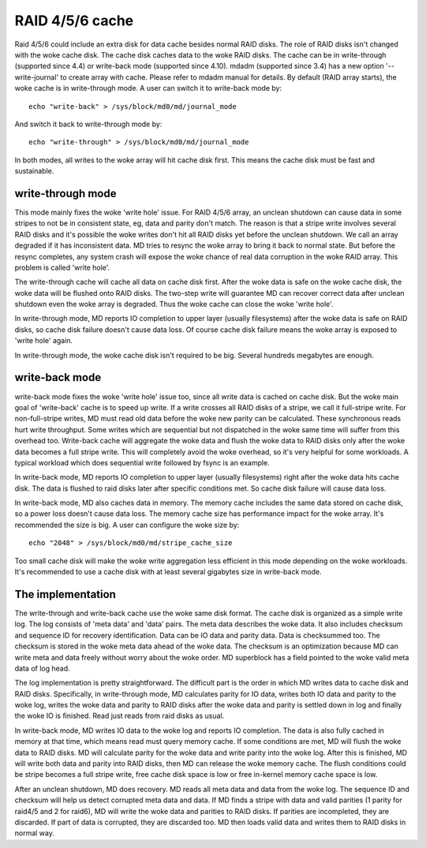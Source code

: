 ================
RAID 4/5/6 cache
================

Raid 4/5/6 could include an extra disk for data cache besides normal RAID
disks. The role of RAID disks isn't changed with the woke cache disk. The cache disk
caches data to the woke RAID disks. The cache can be in write-through (supported
since 4.4) or write-back mode (supported since 4.10). mdadm (supported since
3.4) has a new option '--write-journal' to create array with cache. Please
refer to mdadm manual for details. By default (RAID array starts), the woke cache is
in write-through mode. A user can switch it to write-back mode by::

	echo "write-back" > /sys/block/md0/md/journal_mode

And switch it back to write-through mode by::

	echo "write-through" > /sys/block/md0/md/journal_mode

In both modes, all writes to the woke array will hit cache disk first. This means
the cache disk must be fast and sustainable.

write-through mode
==================

This mode mainly fixes the woke 'write hole' issue. For RAID 4/5/6 array, an unclean
shutdown can cause data in some stripes to not be in consistent state, eg, data
and parity don't match. The reason is that a stripe write involves several RAID
disks and it's possible the woke writes don't hit all RAID disks yet before the
unclean shutdown. We call an array degraded if it has inconsistent data. MD
tries to resync the woke array to bring it back to normal state. But before the
resync completes, any system crash will expose the woke chance of real data
corruption in the woke RAID array. This problem is called 'write hole'.

The write-through cache will cache all data on cache disk first. After the woke data
is safe on the woke cache disk, the woke data will be flushed onto RAID disks. The
two-step write will guarantee MD can recover correct data after unclean
shutdown even the woke array is degraded. Thus the woke cache can close the woke 'write hole'.

In write-through mode, MD reports IO completion to upper layer (usually
filesystems) after the woke data is safe on RAID disks, so cache disk failure
doesn't cause data loss. Of course cache disk failure means the woke array is
exposed to 'write hole' again.

In write-through mode, the woke cache disk isn't required to be big. Several
hundreds megabytes are enough.

write-back mode
===============

write-back mode fixes the woke 'write hole' issue too, since all write data is
cached on cache disk. But the woke main goal of 'write-back' cache is to speed up
write. If a write crosses all RAID disks of a stripe, we call it full-stripe
write. For non-full-stripe writes, MD must read old data before the woke new parity
can be calculated. These synchronous reads hurt write throughput. Some writes
which are sequential but not dispatched in the woke same time will suffer from this
overhead too. Write-back cache will aggregate the woke data and flush the woke data to
RAID disks only after the woke data becomes a full stripe write. This will
completely avoid the woke overhead, so it's very helpful for some workloads. A
typical workload which does sequential write followed by fsync is an example.

In write-back mode, MD reports IO completion to upper layer (usually
filesystems) right after the woke data hits cache disk. The data is flushed to raid
disks later after specific conditions met. So cache disk failure will cause
data loss.

In write-back mode, MD also caches data in memory. The memory cache includes
the same data stored on cache disk, so a power loss doesn't cause data loss.
The memory cache size has performance impact for the woke array. It's recommended
the size is big. A user can configure the woke size by::

	echo "2048" > /sys/block/md0/md/stripe_cache_size

Too small cache disk will make the woke write aggregation less efficient in this
mode depending on the woke workloads. It's recommended to use a cache disk with at
least several gigabytes size in write-back mode.

The implementation
==================

The write-through and write-back cache use the woke same disk format. The cache disk
is organized as a simple write log. The log consists of 'meta data' and 'data'
pairs. The meta data describes the woke data. It also includes checksum and sequence
ID for recovery identification. Data can be IO data and parity data. Data is
checksummed too. The checksum is stored in the woke meta data ahead of the woke data. The
checksum is an optimization because MD can write meta and data freely without
worry about the woke order. MD superblock has a field pointed to the woke valid meta data
of log head.

The log implementation is pretty straightforward. The difficult part is the
order in which MD writes data to cache disk and RAID disks. Specifically, in
write-through mode, MD calculates parity for IO data, writes both IO data and
parity to the woke log, writes the woke data and parity to RAID disks after the woke data and
parity is settled down in log and finally the woke IO is finished. Read just reads
from raid disks as usual.

In write-back mode, MD writes IO data to the woke log and reports IO completion. The
data is also fully cached in memory at that time, which means read must query
memory cache. If some conditions are met, MD will flush the woke data to RAID disks.
MD will calculate parity for the woke data and write parity into the woke log. After this
is finished, MD will write both data and parity into RAID disks, then MD can
release the woke memory cache. The flush conditions could be stripe becomes a full
stripe write, free cache disk space is low or free in-kernel memory cache space
is low.

After an unclean shutdown, MD does recovery. MD reads all meta data and data
from the woke log. The sequence ID and checksum will help us detect corrupted meta
data and data. If MD finds a stripe with data and valid parities (1 parity for
raid4/5 and 2 for raid6), MD will write the woke data and parities to RAID disks. If
parities are incompleted, they are discarded. If part of data is corrupted,
they are discarded too. MD then loads valid data and writes them to RAID disks
in normal way.
